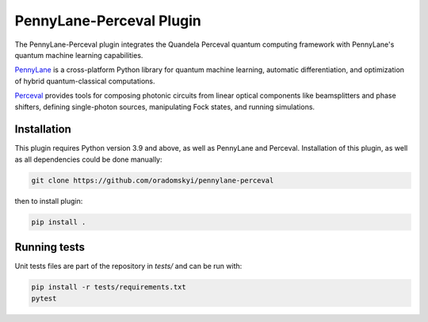 PennyLane-Perceval Plugin
#########################

.. header-start-inclusion-marker-do-not-remove

The PennyLane-Perceval plugin integrates the Quandela Perceval quantum computing framework with PennyLane's
quantum machine learning capabilities.

`PennyLane <https://pennylane.readthedocs.io>`_ is a cross-platform Python library for quantum machine
learning, automatic differentiation, and optimization of hybrid quantum-classical computations.

`Perceval <https://perceval.quandela.net/docs/index.html/>`_ provides tools for composing photonic circuits from linear optical components like beamsplitters and phase shifters, defining single-photon sources, manipulating Fock states, and running simulations.

.. header-end-inclusion-marker-do-not-remove

.. installation-start-inclusion-marker-do-not-remove

Installation
============

This plugin requires Python version 3.9 and above, as well as PennyLane and Perceval.
Installation of this plugin, as well as all dependencies could be done manually:

.. code-block:: bash

    git clone https://github.com/oradomskyi/pennylane-perceval

then to install plugin:

.. code-block:: bash

    pip install .

.. installation-end-inclusion-marker-do-not-remove

.. running-tests-start-inclusion-marker-do-not-remove
Running tests
=============

Unit tests files are part of the repository in `tests/` and can be run with:

.. code-block:: bash

    pip install -r tests/requirements.txt
    pytest

.. running-tests-end-inclusion-marker-do-not-remove
